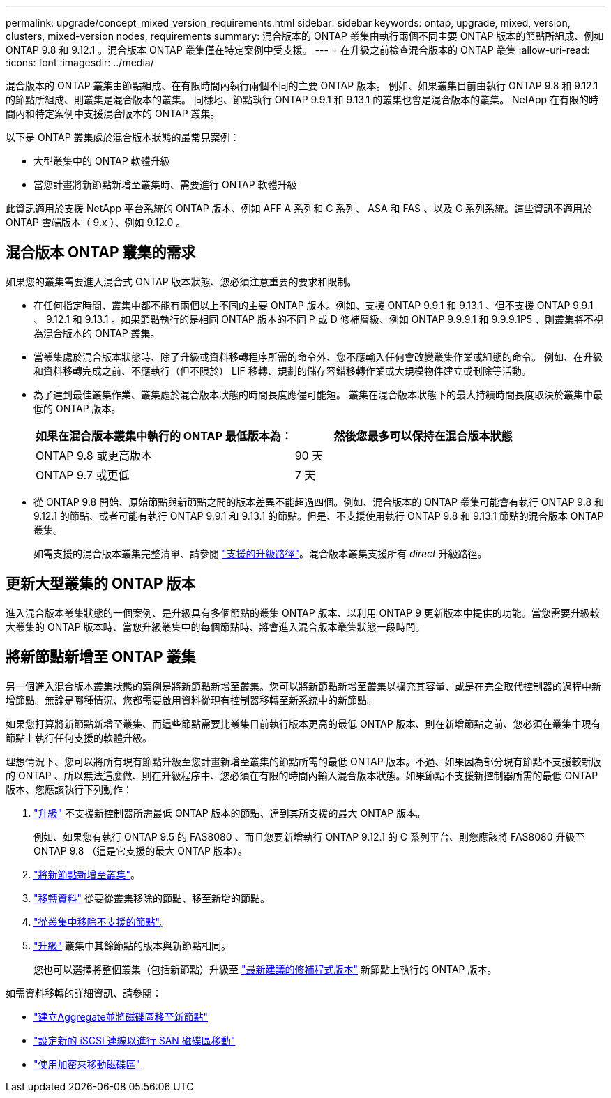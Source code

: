 ---
permalink: upgrade/concept_mixed_version_requirements.html 
sidebar: sidebar 
keywords: ontap, upgrade, mixed, version, clusters, mixed-version nodes, requirements 
summary: 混合版本的 ONTAP 叢集由執行兩個不同主要 ONTAP 版本的節點所組成、例如 ONTAP 9.8 和 9.12.1 。混合版本 ONTAP 叢集僅在特定案例中受支援。 
---
= 在升級之前檢查混合版本的 ONTAP 叢集
:allow-uri-read: 
:icons: font
:imagesdir: ../media/


[role="lead"]
混合版本的 ONTAP 叢集由節點組成、在有限時間內執行兩個不同的主要 ONTAP 版本。  例如、如果叢集目前由執行 ONTAP 9.8 和 9.12.1 的節點所組成、則叢集是混合版本的叢集。  同樣地、節點執行 ONTAP 9.9.1 和 9.13.1 的叢集也會是混合版本的叢集。  NetApp 在有限的時間內和特定案例中支援混合版本的 ONTAP 叢集。

以下是 ONTAP 叢集處於混合版本狀態的最常見案例：

* 大型叢集中的 ONTAP 軟體升級
* 當您計畫將新節點新增至叢集時、需要進行 ONTAP 軟體升級


此資訊適用於支援 NetApp 平台系統的 ONTAP 版本、例如 AFF A 系列和 C 系列、 ASA 和 FAS 、以及 C 系列系統。這些資訊不適用於 ONTAP 雲端版本（ 9.x ）、例如 9.12.0 。



== 混合版本 ONTAP 叢集的需求

如果您的叢集需要進入混合式 ONTAP 版本狀態、您必須注意重要的要求和限制。

* 在任何指定時間、叢集中都不能有兩個以上不同的主要 ONTAP 版本。例如、支援 ONTAP 9.9.1 和 9.13.1 、但不支援 ONTAP 9.9.1 、 9.12.1 和 9.13.1 。如果節點執行的是相同 ONTAP 版本的不同 P 或 D 修補層級、例如 ONTAP 9.9.9.1 和 9.9.9.1P5 、則叢集將不視為混合版本的 ONTAP 叢集。
* 當叢集處於混合版本狀態時、除了升級或資料移轉程序所需的命令外、您不應輸入任何會改變叢集作業或組態的命令。  例如、在升級和資料移轉完成之前、不應執行（但不限於） LIF 移轉、規劃的儲存容錯移轉作業或大規模物件建立或刪除等活動。
* 為了達到最佳叢集作業、叢集處於混合版本狀態的時間長度應儘可能短。  叢集在混合版本狀態下的最大持續時間長度取決於叢集中最低的 ONTAP 版本。
+
[cols="2*"]
|===
| 如果在混合版本叢集中執行的 ONTAP 最低版本為： | 然後您最多可以保持在混合版本狀態 


| ONTAP 9.8 或更高版本 | 90 天 


| ONTAP 9.7 或更低 | 7 天 
|===
* 從 ONTAP 9.8 開始、原始節點與新節點之間的版本差異不能超過四個。例如、混合版本的 ONTAP 叢集可能會有執行 ONTAP 9.8 和 9.12.1 的節點、或者可能有執行 ONTAP 9.9.1 和 9.13.1 的節點。但是、不支援使用執行 ONTAP 9.8 和 9.13.1 節點的混合版本 ONTAP 叢集。
+
如需支援的混合版本叢集完整清單、請參閱 link:concept_upgrade_paths.html["支援的升級路徑"]。混合版本叢集支援所有 _direct_ 升級路徑。





== 更新大型叢集的 ONTAP 版本

進入混合版本叢集狀態的一個案例、是升級具有多個節點的叢集 ONTAP 版本、以利用 ONTAP 9 更新版本中提供的功能。當您需要升級較大叢集的 ONTAP 版本時、當您升級叢集中的每個節點時、將會進入混合版本叢集狀態一段時間。



== 將新節點新增至 ONTAP 叢集

另一個進入混合版本叢集狀態的案例是將新節點新增至叢集。您可以將新節點新增至叢集以擴充其容量、或是在完全取代控制器的過程中新增節點。無論是哪種情況、您都需要啟用資料從現有控制器移轉至新系統中的新節點。

如果您打算將新節點新增至叢集、而這些節點需要比叢集目前執行版本更高的最低 ONTAP 版本、則在新增節點之前、您必須在叢集中現有節點上執行任何支援的軟體升級。

理想情況下、您可以將所有現有節點升級至您計畫新增至叢集的節點所需的最低 ONTAP 版本。不過、如果因為部分現有節點不支援較新版的 ONTAP 、所以無法這麼做、則在升級程序中、您必須在有限的時間內輸入混合版本狀態。如果節點不支援新控制器所需的最低 ONTAP 版本、您應該執行下列動作：

. link:concept_upgrade_methods.html["升級"] 不支援新控制器所需最低 ONTAP 版本的節點、達到其所支援的最大 ONTAP 版本。
+
例如、如果您有執行 ONTAP 9.5 的 FAS8080 、而且您要新增執行 ONTAP 9.12.1 的 C 系列平台、則您應該將 FAS8080 升級至 ONTAP 9.8 （這是它支援的最大 ONTAP 版本）。

. link:../system-admin/add-nodes-cluster-concept.html["將新節點新增至叢集"^]。
. link:https://docs.netapp.com/us-en/ontap-systems-upgrade/upgrade/upgrade-create-aggregate-move-volumes.html["移轉資料"^] 從要從叢集移除的節點、移至新增的節點。
. link:../system-admin/remov-nodes-cluster-concept.html["從叢集中移除不支援的節點"^]。
. link:concept_upgrade_methods.html["升級"] 叢集中其餘節點的版本與新節點相同。
+
您也可以選擇將整個叢集（包括新節點）升級至 link:https://kb.netapp.com/Support_Bulletins/Customer_Bulletins/SU2["最新建議的修補程式版本"] 新節點上執行的 ONTAP 版本。



如需資料移轉的詳細資訊、請參閱：

* link:https://docs.netapp.com/us-en/ontap-systems-upgrade/upgrade/upgrade-create-aggregate-move-volumes.html["建立Aggregate並將磁碟區移至新節點"^]
* link:https://docs.netapp.com/us-en/ontap-metrocluster/transition/task_move_linux_iscsi_hosts_from_mcc_fc_to_mcc_ip_nodes.html#setting-up-new-iscsi-connections["設定新的 iSCSI 連線以進行 SAN 磁碟區移動"^]
* link:../encryption-at-rest/encrypt-existing-volume-task.html["使用加密來移動磁碟區"^]


